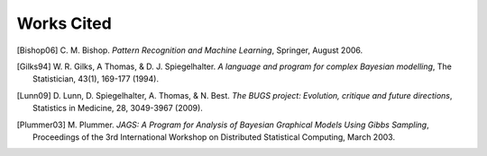 .. lpedit works cited file, created by ARichards

Works Cited
==============

.. [Bishop06] C. M. Bishop. *Pattern Recognition and Machine Learning*,
   Springer, August 2006.


.. [Gilks94] W. R. Gilks, A Thomas, & D. J. Spiegelhalter. *A language and program for complex Bayesian modelling*,
   The Statistician, 43(1), 169-177 (1994).


.. [Lunn09] D. Lunn, D. Spiegelhalter, A. Thomas, & N. Best. *The BUGS project: Evolution, critique and future directions*,
   Statistics in Medicine, 28, 3049-3967 (2009). 


.. [Plummer03] M. Plummer. *JAGS: A Program for Analysis of Bayesian Graphical Models Using Gibbs Sampling*,
   Proceedings of the 3rd International Workshop on Distributed Statistical Computing, March 2003.
